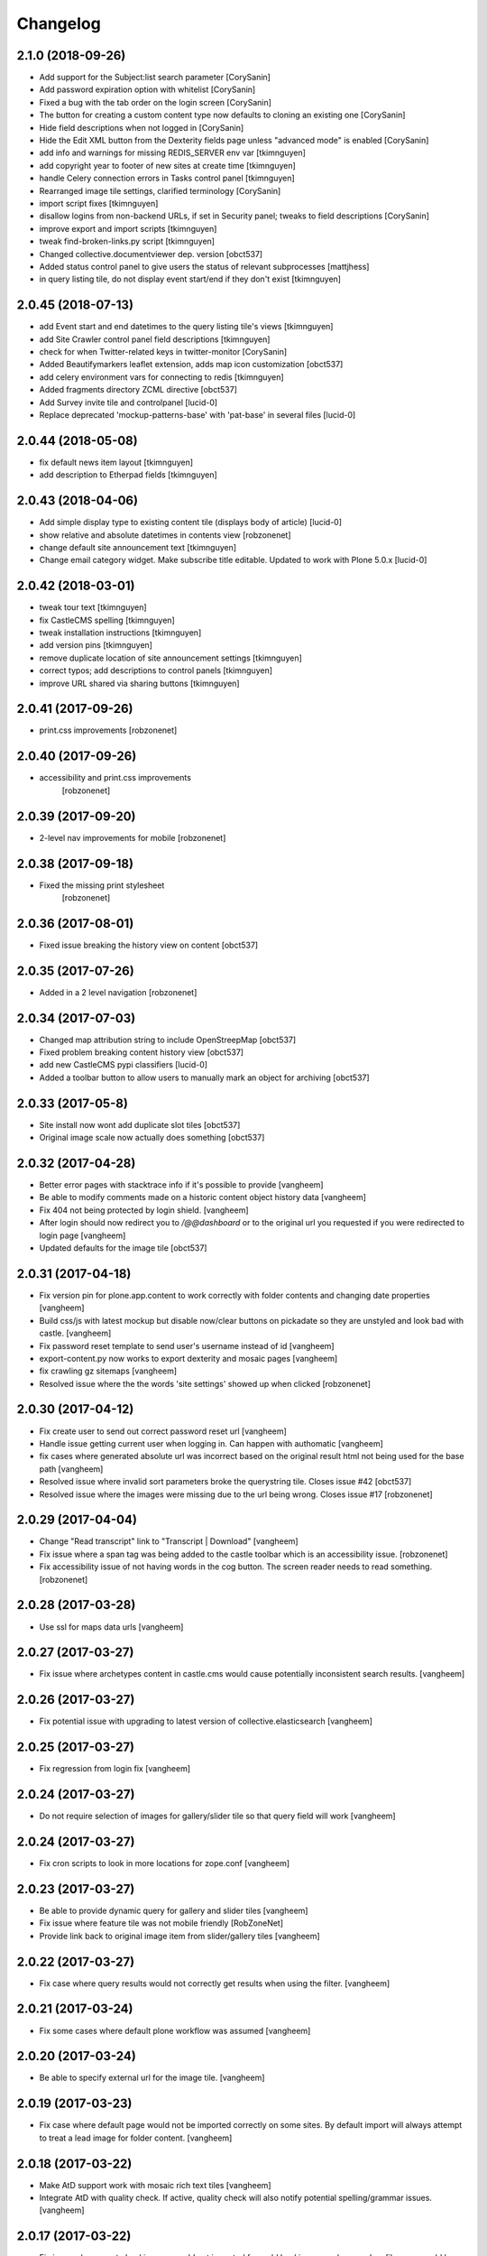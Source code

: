 
Changelog
=========

2.1.0 (2018-09-26)
------------------

- Add support for the Subject:list search parameter
  [CorySanin]

- Add password expiration option with whitelist
  [CorySanin]

- Fixed a bug with the tab order on the login screen
  [CorySanin]

- The button for creating a custom content type now defaults to cloning an existing one
  [CorySanin]

- Hide field descriptions when not logged in
  [CorySanin]

- Hide the Edit XML button from the Dexterity fields page unless "advanced mode" is enabled
  [CorySanin]

- add info and warnings for missing REDIS_SERVER env var
  [tkimnguyen]

- add copyright year to footer of new sites at create time
  [tkimnguyen]

- handle Celery connection errors in Tasks control panel
  [tkimnguyen]

- Rearranged image tile settings, clarified terminology
  [CorySanin]

- import script fixes
  [tkimnguyen]

- disallow logins from non-backend URLs, if set in Security panel; tweaks to field descriptions
  [CorySanin]

- improve export and import scripts
  [tkimnguyen]

- tweak find-broken-links.py script
  [tkimnguyen]

- Changed collective.documentviewer dep. version
  [obct537]

- Added status control panel to give users the status of relevant subprocesses
  [mattjhess]

- in query listing tile, do not display event start/end if they don't exist
  [tkimnguyen]


2.0.45 (2018-07-13)
-------------------

- add Event start and end datetimes to the query listing tile's views
  [tkimnguyen]

- add Site Crawler control panel field descriptions
  [tkimnguyen]

- check for when Twitter-related keys in twitter-monitor
  [CorySanin]

- Added Beautifymarkers leaflet extension, adds map icon customization
  [obct537]

- add celery environment vars for connecting to redis
  [tkimnguyen]

- Added fragments directory ZCML directive
  [obct537]

- Add Survey invite tile and controlpanel
  [lucid-0]

- Replace deprecated 'mockup-patterns-base' with 'pat-base' in several files
  [lucid-0]

2.0.44 (2018-05-08)
-------------------

- fix default news item layout
  [tkimnguyen]

- add description to Etherpad fields
  [tkimnguyen]

2.0.43 (2018-04-06)
-------------------

- Add simple display type to existing content tile (displays body of article)
  [lucid-0]

- show relative and absolute datetimes in contents view
  [robzonenet]

- change default site announcement text
  [tkimnguyen]

- Change email category widget. Make subscribe title editable. Updated to work with Plone 5.0.x
  [lucid-0]

2.0.42 (2018-03-01)
-------------------

- tweak tour text
  [tkimnguyen]

- fix CastleCMS spelling
  [tkimnguyen]

- tweak installation instructions
  [tkimnguyen]

- add version pins
  [tkimnguyen]

- remove duplicate location of site announcement settings
  [tkimnguyen]

- correct typos; add descriptions to control panels
  [tkimnguyen]

- improve URL shared via sharing buttons
  [tkimnguyen]

2.0.41 (2017-09-26)
-------------------

- print.css improvements
  [robzonenet]

2.0.40 (2017-09-26)
-------------------

- accessibility and print.css improvements
    [robzonenet]

2.0.39 (2017-09-20)
-------------------

- 2-level nav improvements for mobile
  [robzonenet]

2.0.38 (2017-09-18)
-------------------

- Fixed the missing print stylesheet
    [robzonenet]


2.0.36 (2017-08-01)
-------------------

- Fixed issue breaking the history view on content
  [obct537]


2.0.35 (2017-07-26)
-------------------

- Added in a 2 level navigation
  [robzonenet]


2.0.34 (2017-07-03)
-------------------
- Changed map attribution string to include OpenStreepMap
  [obct537]

- Fixed problem breaking content history view
  [obct537]

- add new CastleCMS pypi classifiers
  [lucid-0]

- Added a toolbar button to allow users to manually mark an object for archiving
  [obct537]

2.0.33 (2017-05-8)
-------------------

- Site install now wont add duplicate slot tiles
  [obct537]

- Original image scale now actually does something
  [obct537]


2.0.32 (2017-04-28)
-------------------

- Better error pages with stacktrace info if it's possible to provide
  [vangheem]

- Be able to modify comments made on a historic content object history data
  [vangheem]

- Fix 404 not being protected by login shield.
  [vangheem]

- After login should now redirect you to `/@@dashboard` or to the original
  url you requested if you were redirected to login page
  [vangheem]

- Updated defaults for the image tile
  [obct537]


2.0.31 (2017-04-18)
-------------------

- Fix version pin for plone.app.content to work correctly with folder contents
  and changing date properties
  [vangheem]

- Build css/js with latest mockup but disable now/clear buttons on pickadate
  so they are unstyled and look bad with castle.
  [vangheem]

- Fix password reset template to send user's username instead of id
  [vangheem]

- export-content.py now works to export dexterity and mosaic pages
  [vangheem]

- fix crawling gz sitemaps
  [vangheem]

- Resolved issue where the the words 'site settings' showed up when clicked
  [robzonenet]

2.0.30 (2017-04-12)
-------------------

- Fix create user to send out correct password reset url
  [vangheem]

- Handle issue getting current user when logging in. Can happen with authomatic
  [vangheem]

- fix cases where generated absolute url was incorrect based on the original
  result html not being used for the base path
  [vangheem]

- Resolved issue where invalid sort parameters broke the querystring tile. Closes issue #42
  [obct537]

- Resolved issue where the images were missing due to the url being wrong. Closes issue #17
  [robzonenet]



2.0.29 (2017-04-04)
-------------------

- Change "Read transcript" link to "Transcript | Download"
  [vangheem]
- Fix issue where a span tag was being added to the castle toolbar which is an accessibility issue.
  [robzonenet]
- Fix accessibility issue of not having words in the cog button. The screen reader needs to read something.
  [robzonenet]


2.0.28 (2017-03-28)
-------------------

- Use ssl for maps data urls
  [vangheem]


2.0.27 (2017-03-27)
-------------------

- Fix issue where archetypes content in castle.cms would cause potentially
  inconsistent search results.
  [vangheem]


2.0.26 (2017-03-27)
-------------------

- Fix potential issue with upgrading to latest version of collective.elasticsearch
  [vangheem]


2.0.25 (2017-03-27)
-------------------

- Fix regression from login fix
  [vangheem]


2.0.24 (2017-03-27)
-------------------

- Do not require selection of images for gallery/slider tile so that query
  field will work
  [vangheem]


2.0.24 (2017-03-27)
-------------------

- Fix cron scripts to look in more locations for zope.conf
  [vangheem]


2.0.23 (2017-03-27)
-------------------

- Be able to provide dynamic query for gallery and slider tiles
  [vangheem]

- Fix issue where feature tile was not mobile friendly
  [RobZoneNet]

- Provide link back to original image item from slider/gallery tiles
  [vangheem]


2.0.22 (2017-03-27)
-------------------

- Fix case where query results would not correctly get results when using the filter.
  [vangheem]


2.0.21 (2017-03-24)
-------------------

- Fix some cases where default plone workflow was assumed
  [vangheem]


2.0.20 (2017-03-24)
-------------------

- Be able to specify external url for the image tile.
  [vangheem]


2.0.19 (2017-03-23)
-------------------

- Fix case where default page would not be imported correctly on some sites. By
  default import will always attempt to treat a lead image for folder content.
  [vangheem]


2.0.18 (2017-03-22)
-------------------

- Make AtD support work with mosaic rich text tiles
  [vangheem]

- Integrate AtD with quality check. If active, quality check will also notify
  potential spelling/grammar issues.
  [vangheem]


2.0.17 (2017-03-22)
-------------------

- Fix issue where empty lead images would get imported from old lead image package
  and no filename would be found.
  [vangheem]


2.0.16 (2017-03-21)
-------------------

- Fix event type to have lead image and search customization
  [vangheem]

- Fix import of event type
  [vangheem]


2.0.15 (2017-03-21)
-------------------

- Fix OFS missing import in importtypes
  [vangheem]

- JSON feed now works with body option
  [obct537]


2.0.14 (2017-03-20)
-------------------

- Provide information on lead image when inspecting history
  [vangheem]

- Handle zeoserver errors for syndication
  [vangheem]


2.0.13 (2017-03-20)
-------------------

- Fix invalid date issue from crawled pages on search results page
  [vangheem]

- auto detect lead images from content in the layout
  [vangheem]


2.0.12 (2017-03-15)
-------------------

- Fix paste button not working and throwing unauthorized errors because of
  missing csrf token. Fixes #19
  [vangheem]

- Automatically detect image in content if no lead image is set. Fixes #28
  [vangheem]

- Fix showing non-image content on lead image browse selector. Fixes #30
  [vangheem]

- Be able to provide additional views for the existing content tile
  [vangheem]

- Be able to specify upload location
  [vangheem]


2.0.11 (2017-03-09)
-------------------

- Fix image focus point upgrade issue where it would request more images than
  it should
  [vangheem]

- Provide image_url for json feed
  [vangheem]

- If commenting enabled on a folder, it will become the default for all children
  in that folder.
  [vangheem]


2.0.10 (2017-02-06)
-------------------

- Fix next/prev nav fragment to work with pages and site root
  [vangheem]

- Fix fullcalendar issue with selecting text when one is dropped on page.
  This requires building with mockup on fix-jquery-event-drag-compat branch
  or master once it's merged
  [vangheem]

- Override default Zope2 logging to log actual plone username in Z2.log
  [vangheem]


2.0.9 (2017-01-23)
------------------

- Add automatic session refresh support
  [vangheem]


2.0.8 (2017-01-21)
------------------

- Be able to provide your own google maps api key so that working with the
  mapping widget works more consistently.
  [vangheem]

- Use argon2 pw encryption scheme by default
  [vangheem]


2.0.7 (2017-01-18)
------------------

- Fix previous release


2.0.6 (2017-01-18)
------------------

- Fix logged in event not recorder in the audit log correctly
  [vangheem]


2.0.5 (2017-01-18)
------------------

New:

- Add new JSON feed type
  [vangheem]

Fixes:

- Fix parsing querylisting selected-year query
  [vangheem]

- Fix parsing querylisting Title/SearchableText query
  [vangheem]

2.0.4 (2017-01-09)
------------------

- add rocket chat integration
  [sam schwartz]

- fix issue where password reset wasn't sticking
  [vangheem]

- make sure logout page shows login form
  [vangheem]

- add clean-drafts script
  [vangheem]

- add ping draft view so that the clean-drafts script knows not to clean a potentially
  active draft
  [vangheem]

2.0.3 (2016-12-20)
------------------

- Be able to pass in a site object to the render_content_core function for
  layout aware items
  [vangheem]


2.0.2 (2016-12-14)
------------------

- build resources
  [vangheem]

2.0.1 (2016-12-14)
------------------

- fix ipod/ipad safari video background image issue
  [robzonenet]


2.0.0 (2016-12-07)
------------------

- Initial public release
